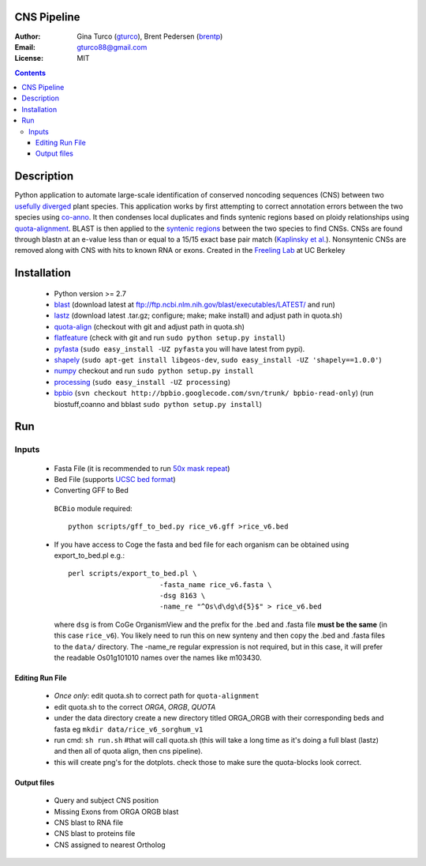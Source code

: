 CNS Pipeline
============
:Author: Gina Turco (`gturco <https://github.com/gturco>`_), Brent Pedersen (`brentp <http://github.com/brentp>`_)
:Email: gturco88@gmail.com
:License: MIT
.. contents ::

Description
===========
Python application to automate large-scale identification of conserved noncoding sequences (CNS) between two `usefully diverged <http://genomevolution.org/wiki/index.php/Useful_divergence>`_ plant species.
This application works by first attempting to correct annotation errors between the two species using `co-anno <https://github.com/gturco/co-anno>`_. It then condenses local duplicates and finds syntenic regions based on ploidy relationships using `quota-alignment <https://github.com/tanghaibao/quota-alignment>`_. BLAST is then applied to the `syntenic regions <http://genomevolution.org/wiki/index.php/Syntenic_regions>`_ between the two species to find CNSs. CNSs are found through blastn at an e-value less than or equal to a 15/15 exact base pair match (`Kaplinsky et al. <http://www.pnas.org/content/99/9/6147.long>`_). Nonsyntenic CNSs are removed along with CNS with hits to known RNA or exons.
Created in the `Freeling Lab <http://microscopy.berkeley.edu/~freeling/>`_ at UC Berkeley

.. image:: http://upload.wikimedia.org/wikipedia/commons/0/08/Pipeline_git.png

Installation
============
 + Python version >= 2.7

 + `blast <ftp://ftp.ncbi.nlm.nih.gov/blast/executables/LATEST/>`_
   (download latest at ftp://ftp.ncbi.nlm.nih.gov/blast/executables/LATEST/  and run)

 + `lastz <http://www.bx.psu.edu/~rsharris/lastz/newer/>`_
   (download latest .tar.gz; configure; make; make install) and adjust path in quota.sh)

 + `quota-align <http://github.com/tanghaibao/quota-alignment>`_
   (checkout with git and adjust path in quota.sh)

 + `flatfeature <http://github.com/brentp/flatfeature/>`_
   (check with git and run ``sudo python setup.py install``)

 + `pyfasta <https://github.com/brentp/pyfasta>`_ (``sudo easy_install -UZ pyfasta`` you will have latest from pypi).

 + `shapely <http://pypi.python.org/pypi/Shapely#downloads>`_ (``sudo apt-get install libgeos-dev``, ``sudo easy_install -UZ 'shapely==1.0.0'``)

 + `numpy <http://github.com/numpy/numpy/>`_ checkout and run ``sudo python setup.py install``

 + `processing <http://pypi.python.org/pypi/processing#downloads>`_ (``sudo easy_install -UZ processing``)

 + `bpbio <http://pypi.python.org/pypi/processing#downloads>`_ (``svn checkout http://bpbio.googlecode.com/svn/trunk/ bpbio-read-only``)
   (run biostuff,coanno and bblast ``sudo python setup.py install``)


Run
===
Inputs
-------

 + Fasta File (it is recommended to run `50x mask repeat <http://code.google.com/p/bpbio/source/browse/trunk/scripts/mask_genome/mask_genome.py>`_)
 + Bed File (supports `UCSC bed format <http://genome.ucsc.edu/FAQ/FAQformat#format1>`_)
 + Converting GFF to Bed
  ``BCBio`` module required::
      
      python scripts/gff_to_bed.py rice_v6.gff >rice_v6.bed


 + If you have access to Coge the fasta and bed file for each organism can be obtained using export_to_bed.pl e.g.::

    perl scripts/export_to_bed.pl \
                          -fasta_name rice_v6.fasta \
                          -dsg 8163 \
                          -name_re "^Os\d\dg\d{5}$" > rice_v6.bed

   where ``dsg`` is from CoGe OrganismView and the prefix for the .bed and
   .fasta file **must be the same** (in this case ``rice_v6``).
   You likely need to run this on new synteny and then copy the .bed and
   .fasta files to the ``data/`` directory.
   The -name_re regular expression is not required, but in this case, it will
   prefer the readable Os01g101010 names over the names like m103430.


Editing Run File
::::::::::::::::

 + *Once only*: edit quota.sh to correct path for ``quota-alignment``
 + edit quota.sh to the correct `ORGA`, `ORGB`, `QUOTA`
 + under the data directory create a new directory titled ORGA_ORGB with their corresponding beds and fasta eg ``mkdir data/rice_v6_sorghum_v1``
 + run cmd: ``sh run.sh`` #that will call quota.sh (this will take a long time as it's doing a full blast (lastz) and then all of quota align, then cns pipeline).
 + this will create png's for the dotplots. check those to make sure the quota-blocks look correct.

Output files
::::::::::::

 + Query and subject CNS position
 + Missing Exons from ORGA ORGB blast
 + CNS blast to  RNA file
 + CNS blast to proteins file
 + CNS assigned to nearest Ortholog
